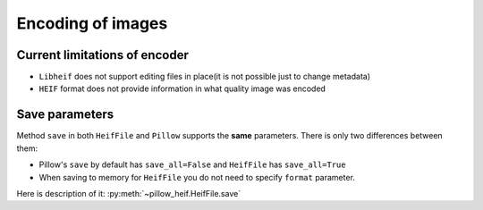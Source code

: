 .. _encoding:

Encoding of images
==================

Current limitations of encoder
""""""""""""""""""""""""""""""

* ``Libheif`` does not support editing files in place(it is not possible just to change metadata)
* ``HEIF`` format does not provide information in what quality image was encoded


.. _save-parameters:

Save parameters
"""""""""""""""

Method ``save`` in both ``HeifFile`` and ``Pillow`` supports the **same** parameters.
There is only two differences between them:

* Pillow's ``save`` by default has ``save_all=False`` and ``HeifFile`` has ``save_all=True``
* When saving to memory for ``HeifFile`` you do not need to specify ``format`` parameter.

Here is description of it: :py:meth:`~pillow_heif.HeifFile.save`
